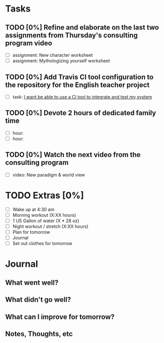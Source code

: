 * Tasks
** TODO [0%] Refine and elaborate on the last two assignments from Thursday's consulting program video
   SCHEDULED: <2018-01-05 Fri> DEADLINE: <2018-01-06 Sat>
   - [ ] assignment: New character worksheet
   - [ ] assignment: Mythologizing yourself worksheet
** TODO [0%] Add Travis CI tool configuration to the repository for the English teacher project
   SCHEDULED: <2018-01-05 Fri> DEADLINE: <2018-01-06 Sat>
   - [ ] task: [[https://github.com/cvchaparro/les/issues/3][I want be able to use a CI tool to integrate and test my system]]
** TODO [0%] Devote 2 hours of dedicated family time
   SCHEDULED: <2018-01-05 Fri> DEADLINE: <2018-01-06 Sat>
   - [ ] hour:
   - [ ] hour:
** TODO [0%] Watch the next video from the consulting program
   SCHEDULED: <2018-01-05 Fri> DEADLINE: <2018-01-06 Sat>
   - [ ] video: New paradigm & world view
* TODO Extras [0%]
  - [ ] Wake up at 4:30 am
  - [ ] Morning workout (X:XX hours)
  - [ ] 1 US Gallon of water (X * 28 oz)
  - [ ] Night workout / stretch (X:XX hours)
  - [ ] Plan for tomorrow
  - [ ] Journal
  - [ ] Set out clothes for tomorrow
* Journal
** What went well?
** What didn't go well?
** What can I improve for tomorrow?
** Notes, Thoughts, etc
